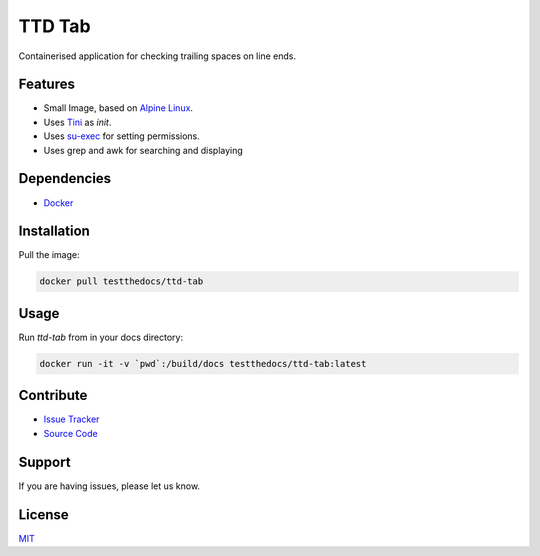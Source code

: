 =======
TTD Tab
=======

Containerised application for checking trailing spaces on line ends.

Features
========

- Small Image, based on `Alpine Linux <http://www.alpinelinux.org/>`_.
- Uses `Tini <https://github.com/krallin/tini>`_ as `init`.
- Uses `su-exec <https://github.com/ncopa/su-exec>`_ for setting permissions.
- Uses grep and awk for searching and displaying

Dependencies
============

- `Docker <https://docker.com>`_

Installation
============

Pull the image:

.. code-block:: shell

   docker pull testthedocs/ttd-tab

Usage
=====

Run `ttd-tab` from in your docs directory:

.. code-block:: shell

   docker run -it -v `pwd`:/build/docs testthedocs/ttd-tab:latest

Contribute
==========

- `Issue Tracker <https://github.com/testthedocs/rakpart/issues>`_
- `Source Code <https://github.com/testthedocs/rakpart/tree/master/ttd-tab>`_

Support
=======

If you are having issues, please let us know.

License
=======

`MIT <https://choosealicense.com/licenses/mit/>`_
